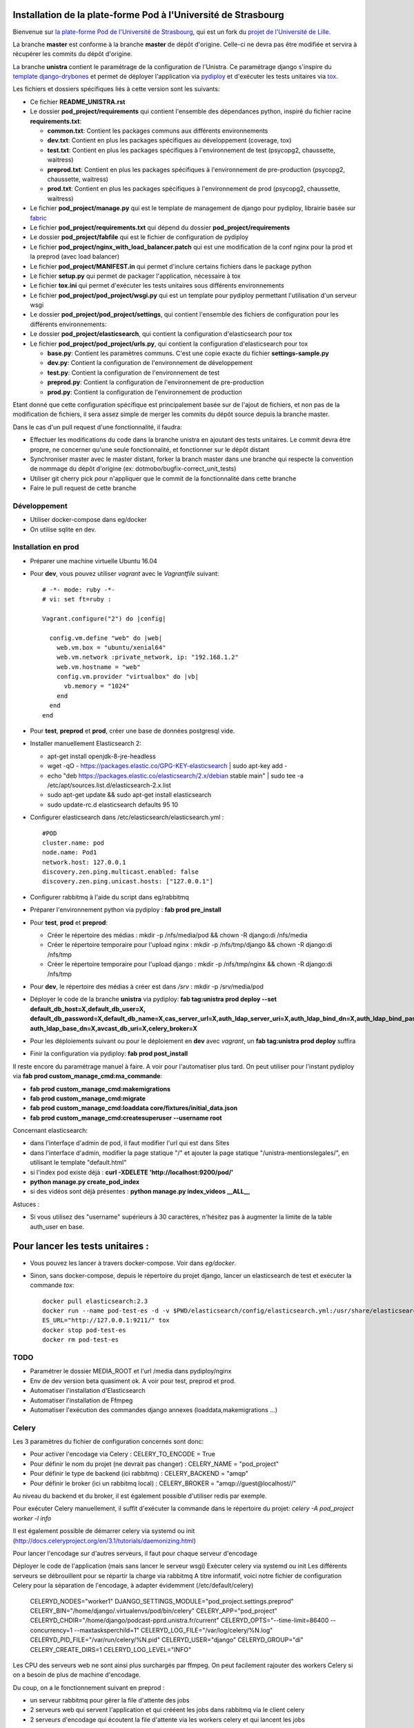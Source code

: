 Installation de la plate-forme Pod à l'Université de Strasbourg
===============================================================

Bienvenue sur `la plate-forme Pod de l'Université de Strasbourg <https://github.com/unistra/pod>`_,
qui est un fork du `projet de l'Université de Lille <https://github.com/EsupPortail/pod>`_.

La branche **master** est conforme à la branche **master** de dépôt d'origine.
Celle-ci ne devra pas être modifiée et servira à récupérer les commits du dépôt
d'origine.

La branche **unistra** contient le paramétrage de la configuration de l'Unistra.
Ce paramétrage django s'inspire du `template django-drybones <https://github.com/unistra/django-drybones>`_
et permet de déployer l'application via `pydiploy <https://github.com/unistra/pydiploy>`_ et d'exécuter
les tests unitaires via `tox <https://testrun.org/tox/latest/>`_.

Les fichiers et dossiers spécifiques liés à cette version sont les suivants:

* Ce fichier **README_UNISTRA.rst**
* Le dossier **pod_project/requirements** qui contient l'ensemble des dépendances python, inspiré du fichier racine **requirements.txt**:

  * **common.txt**: Contient les packages communs aux différents environnements
  * **dev.txt**: Contient en plus les packages spécifiques au développement (coverage, tox)
  * **test.txt**: Contient en plus les packages spécifiques à l'environnement de test (psycopg2, chaussette, waitress)
  * **preprod.txt**: Contient en plus les packages spécifiques à l'environnement de pre-production (psycopg2, chaussette, waitress)
  * **prod.txt**: Contient en plus les packages spécifiques à l'environnement de prod (psycopg2, chaussette, waitress)

* Le fichier **pod_project/manage.py** qui est le template de management de django pour pydiploy, librairie basée sur `fabric <http://www.fabfile.org/>`_
* Le fichier **pod_project/requirements.txt** qui dépend du dossier **pod_project/requirements**
* Le dossier **pod_project/fabfile** qui est le fichier de configuration de pydiploy
* Le fichier **pod_project/nginx_with_load_balancer.patch** qui est une modification de la conf nginx pour la prod et la preprod (avec load balancer)
* Le fichier **pod_project/MANIFEST.in** qui permet d'inclure certains fichiers dans le package python
* Le fichier **setup.py** qui permet de packager l'application, nécessaire à tox
* Le fichier **tox.ini** qui permet d'exécuter les tests unitaires sous différents environnements
* Le fichier **pod_project/pod_project/wsgi.py** qui est un template pour pydiploy permettant l'utilisation d'un serveur wsgi
* Le dossier **pod_project/pod_project/settings**, qui contient l'ensemble des fichiers de configuration pour les différents environnements:
* Le dossier **pod_project/elasticsearch**, qui contient la configuration d'elasticsearch pour tox
* Le fichier **pod_project/pod_project/urls.py**, qui contient la configuration d'elasticsearch pour tox

  * **base.py**: Contient les paramètres communs. C'est une copie exacte du fichier **settings-sample.py**
  * **dev.py**: Contient la configuration de l'environnement de développement
  * **test.py**: Contient la configuration de l'environnement de test
  * **preprod.py**: Contient la configuration de l'environnement de pre-production
  * **prod.py**: Contient la configuration de l'environnement de production

Etant donné que cette configuration spécifique est principalement basée sur de l'ajout de fichiers, et non pas de la modification de fichiers, il
sera assez simple de merger les commits du dépôt source depuis la branche master.

Dans le cas d'un pull request d'une fonctionnalité, il faudra:

* Effectuer les modifications du code dans la branche unistra en ajoutant des tests unitaires. Le commit devra être propre, ne concerner qu'une seule fonctionnalité,
  et fonctionner sur le dépôt distant
* Synchroniser master avec le master distant, forker la branch master dans une branche qui respecte la convention de nommage du dépôt d'origine (ex: dotmobo/bugfix-correct_unit_tests)
* Utiliser git cherry pick pour n'appliquer que le commit de la fonctionnalité dans cette branche
* Faire le pull request de cette branche

Développement
-------------

* Utiliser docker-compose dans eg/docker
* On utilise sqlite en dev.

Installation en prod
--------------------

* Préparer une machine virtuelle Ubuntu 16.04
* Pour **dev**, vous pouvez utiliser *vagrant* avec le *Vagrantfile* suivant: ::

    # -*- mode: ruby -*-
    # vi: set ft=ruby :

    Vagrant.configure("2") do |config|

      config.vm.define "web" do |web|
        web.vm.box = "ubuntu/xenial64"
        web.vm.network :private_network, ip: "192.168.1.2"
        web.vm.hostname = "web"
        config.vm.provider "virtualbox" do |vb|
          vb.memory = "1024"
        end
      end
    end
	

* Pour **test**, **preprod** et **prod**, créer une base de données postgresql vide.
* Installer manuellement Elasticsearch 2:

  * apt-get install openjdk-8-jre-headless
  * wget -qO - https://packages.elastic.co/GPG-KEY-elasticsearch | sudo apt-key add -
  * echo "deb https://packages.elastic.co/elasticsearch/2.x/debian stable main" | sudo tee -a /etc/apt/sources.list.d/elasticsearch-2.x.list
  * sudo apt-get update && sudo apt-get install elasticsearch
  * sudo update-rc.d elasticsearch defaults 95 10

* Configurer elasticsearch dans /etc/elasticsearch/elasticsearch.yml : ::

        #POD
        cluster.name: pod
        node.name: Pod1
        network.host: 127.0.0.1
        discovery.zen.ping.multicast.enabled: false
        discovery.zen.ping.unicast.hosts: ["127.0.0.1"]

* Configurer rabbitmq à l'aide du script dans eg/rabbitmq

* Préparer l'environnement python via pydiploy : **fab prod pre_install**

* Pour **test**, **prod** et **preprod**:
  
  * Créer le répertoire des médias : mkdir -p /nfs/media/pod && chown -R django:di /nfs/media
  * Créer le répertoire temporaire pour l'upload nginx : mkdir -p /nfs/tmp/django && chown -R django:di /nfs/tmp
  * Créer le répertoire temporaire pour l'upload django : mkdir -p /nfs/tmp/nginx && chown -R django:di /nfs/tmp

* Pour **dev**, le répertoire des médias à créer est dans */srv* : mkdir -p /srv/media/pod


* Déployer le code de la branche **unistra** via pydiploy: **fab tag:unistra prod deploy --set default_db_host=X,default_db_user=X,
  default_db_password=X,default_db_name=X,cas_server_url=X,auth_ldap_server_uri=X,auth_ldap_bind_dn=X,auth_ldap_bind_password=X,
  auth_ldap_base_dn=X,avcast_db_uri=X,celery_broker=X**
* Pour les déploiements suivant ou pour le déploiement en **dev** avec *vagrant*, un **fab tag:unistra prod deploy** suffira
* Finir la configuration via pydiploy: **fab prod post_install**

Il reste encore du paramétrage manuel à faire. A voir pour l'automatiser plus tard.
On peut utiliser pour l'instant pydiploy via **fab prod custom_manage_cmd:ma_commande**:

* **fab prod custom_manage_cmd:makemigrations**
* **fab prod custom_manage_cmd:migrate**
* **fab prod custom_manage_cmd:loaddata core/fixtures/initial_data.json**
* **fab prod custom_manage_cmd:createsuperuser --username root**

Concernant elasticsearch:

* dans l'interfaçe d'admin de pod, il faut modifier l'url qui est dans Sites
* dans l'interface d'admin, modifier la page statique "/" et ajouter la page statique "/unistra-mentionslegales/", en utilisant le template "default.html"
* si l'index pod existe déjà : **curl -XDELETE 'http://localhost:9200/pod/'**
* **python manage.py create_pod_index**
* si des vidéos sont déjà présentes : **python manage.py index_videos __ALL__**

Astuces : 

* Si vous utilisez des "username" supérieurs à 30 caractères, n'hésitez pas à augmenter la limite de la table auth_user en base.

Pour lancer les tests unitaires :
=================================

* Vous pouvez les lancer à travers docker-compose. Voir dans *eg/docker*.

* Sinon, sans docker-compose, depuis le répertoire du projet django, lancer un elasticsearch de test et exécuter la commande *tox*: ::

    docker pull elasticsearch:2.3
    docker run --name pod-test-es -d -v $PWD/elasticsearch/config/elasticsearch.yml:/usr/share/elasticsearch/config/elasticsearch.yml -v /tmp/pod-test/es-data:/usr/share/elasticsearch/data -p 9211:9200 -p 9311:9300 elasticsearch:2.3
    ES_URL="http://127.0.0.1:9211/" tox
    docker stop pod-test-es
    docker rm pod-test-es


TODO
----

* Paramétrer le dossier MEDIA_ROOT et l'url /media dans pydiploy/nginx
* Env de dev version beta quasiment ok. A voir pour test, preprod et prod.
* Automatiser l'installation d'Elasticsearch
* Automatiser l'installation de Ffmpeg
* Automatiser l'exécution des commandes django annexes (loaddata,makemigrations ...)


Celery
------
Les 3 paramètres du fichier de configuration concernés sont donc:

* Pour activer l'encodage via Celery : CELERY_TO_ENCODE = True
* Pour définir le nom du projet (ne devrait pas changer) : CELERY_NAME = "pod_project"
* Pour définir le type de backend (ici rabbitmq) : CELERY_BACKEND = "amqp"
* Pour définir le broker (ici un rabbitmq local) : CELERY_BROKER = "amqp://guest@localhost//"

Au niveau du backend et du broker, il est également possible d'utiliser redis par exemple.

Pour exécuter Celery manuellement, il suffit d'exécuter la commande dans le répertoire du projet:
*celery -A pod_project worker -l info*

Il est également possible de démarrer celery via systemd ou init (http://docs.celeryproject.org/en/3.1/tutorials/daemonizing.html)

Pour lancer l'encodage sur d'autres serveurs, il faut pour chaque serveur d'encodage

Déployer le code de l'application (mais sans lancer le serveur wsgi)
Exécuter celery via systemd ou init
Les différents serveurs se débrouillent pour se répartir la charge via rabbitmq
A titre informatif, voici notre fichier de configuration Celery pour la séparation de l'encodage, à adapter évidemment (/etc/default/celery)

    CELERYD_NODES="worker1"
    DJANGO_SETTINGS_MODULE="pod_project.settings.preprod"
    CELERY_BIN="/home/django/.virtualenvs/pod/bin/celery"
    CELERY_APP="pod_project"
    CELERYD_CHDIR="/home/django/podcast-pprd.unistra.fr/current"
    CELERYD_OPTS="--time-limit=86400 --concurrency=1 --maxtasksperchild=1"
    CELERYD_LOG_FILE="/var/log/celery/%N.log"
    CELERYD_PID_FILE="/var/run/celery/%N.pid"
    CELERYD_USER="django"
    CELERYD_GROUP="di"
    CELERY_CREATE_DIRS=1
    CELERYD_LOG_LEVEL="INFO"

Les CPU des serveurs web ne sont ainsi plus surchargés par ffmpeg.
On peut facilement rajouter des workers Celery si on a besoin de plus de machine d'encodage.

Du coup, on a le fonctionnement suivant en preprod :

* un serveur rabbitmq pour gérer la file d'attente des jobs
* 2 serveurs web qui servent l'application et qui crééent les jobs dans rabbitmq via le client celery
* 2 serveurs d'encodage qui écoutent la file d'attente via les workers celery et qui lancent les jobs
